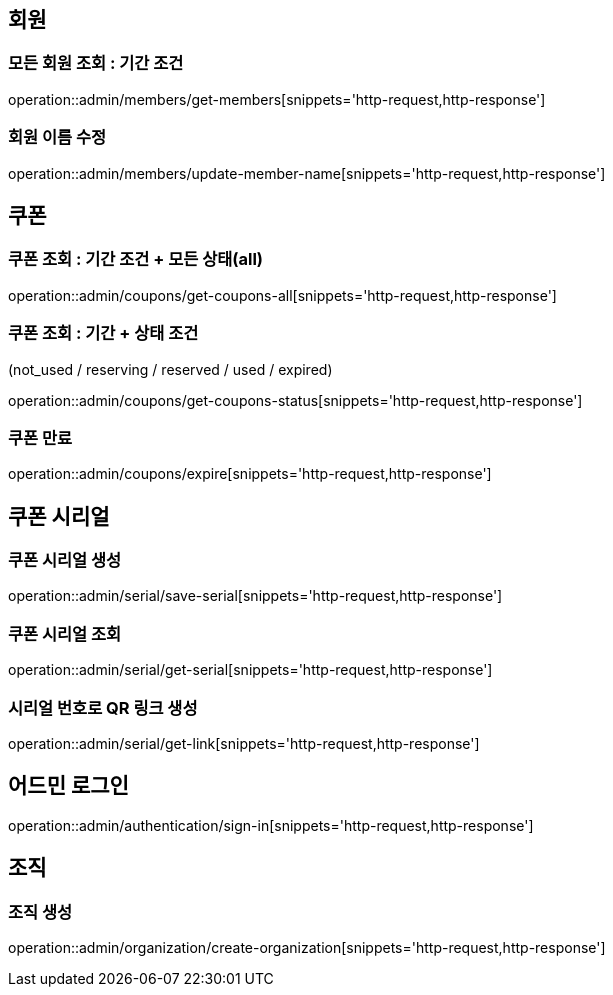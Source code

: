 [[Admin]]
== 회원

=== 모든 회원 조회 : 기간 조건

operation::admin/members/get-members[snippets='http-request,http-response']

=== 회원 이름 수정

operation::admin/members/update-member-name[snippets='http-request,http-response']



== 쿠폰

=== 쿠폰 조회 : 기간 조건 + 모든 상태(all)

operation::admin/coupons/get-coupons-all[snippets='http-request,http-response']

=== 쿠폰 조회  : 기간 + 상태 조건
(not_used / reserving / reserved / used / expired)

operation::admin/coupons/get-coupons-status[snippets='http-request,http-response']

=== 쿠폰 만료

operation::admin/coupons/expire[snippets='http-request,http-response']

== 쿠폰 시리얼

=== 쿠폰 시리얼 생성
operation::admin/serial/save-serial[snippets='http-request,http-response']

=== 쿠폰 시리얼 조회
operation::admin/serial/get-serial[snippets='http-request,http-response']

=== 시리얼 번호로 QR 링크 생성
operation::admin/serial/get-link[snippets='http-request,http-response']

== 어드민 로그인
operation::admin/authentication/sign-in[snippets='http-request,http-response']

== 조직

=== 조직 생성
operation::admin/organization/create-organization[snippets='http-request,http-response']
